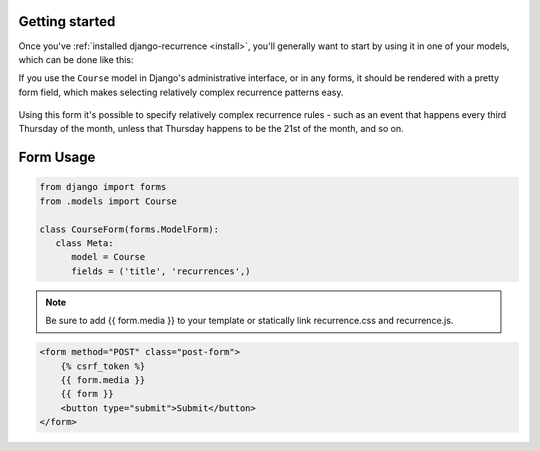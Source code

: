 Getting started
---------------

Once you've :ref:`installed django-recurrence <install>`, you'll
generally want to start by using it in one of your models, which can
be done like this:

.. code-block:: python
    :emphasize-lines: 5

    from recurrence.fields import RecurrenceField

    class Course(models.Model):
        title = models.CharField(max_length=200)
        recurrences = RecurrenceField()

If you use the ``Course`` model in Django's administrative interface,
or in any forms, it should be rendered with a pretty form field,
which makes selecting relatively complex recurrence patterns easy.

.. figure:: admin.png
   :alt: The form field for recurrence fields

Using this form it's possible to specify relatively complex
recurrence rules - such as an event that happens every third Thursday
of the month, unless that Thursday happens to be the 21st of the
month, and so on.


Form Usage
----------------------

.. code-block:: python

   from django import forms
   from .models import Course

   class CourseForm(forms.ModelForm):
      class Meta:
         model = Course
         fields = ('title', 'recurrences',)
         
.. note::

   Be sure to add {{ form.media }} to your template or statically link recurrence.css and recurrence.js. 

.. code-block:: html

   
   <form method="POST" class="post-form">
       {% csrf_token %}
       {{ form.media }}
       {{ form }}
       <button type="submit">Submit</button>
   </form>     
